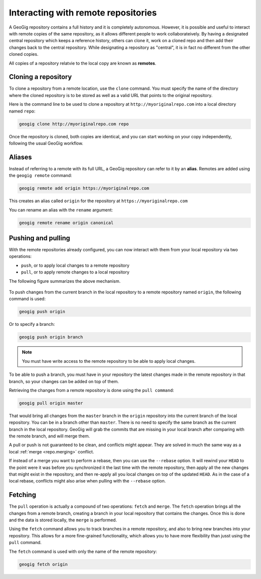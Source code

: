 .. _repo.remotes:

Interacting with remote repositories
====================================

A GeoGig repository contains a full history and it is completely autonomous. However, it is possible and useful to interact with remote copies of the same repository, as it allows different people to work collaborateively. By having a designated central repository which keeps a reference history, others can clone it, work on a cloned repo and then add their changes back to the central repository. While designating a repository as "central", it is in fact no different from the other cloned copies.

All copies of a repository relatvie to the local copy are known as **remotes**.

Cloning a repository
--------------------

To clone a repository from a remote location, use the ``clone`` command. You must specify the name of the directory where the cloned repository is to be stored as well as a valid URL that points to the original repository.

Here is the command line to be used to clone a repository at ``http://myoriginalrepo.com`` into a local directory named ``repo``:

.. code-block:: console

   geogig clone http://myoriginalrepo.com repo

Once the repository is cloned, both copies are identical, and you can start working on your copy independently, following the usual GeoGig workflow.

Aliases
-------

Instead of referring to a remote with its full URL, a GeoGig repository can refer to it by an **alias**. Remotes are added using the ``geogig remote`` command:

.. code-block:: console

   geogig remote add origin https://myoriginalrepo.com

This creates an alias called ``origin`` for the repository at ``https://myoriginalrepo.com``

You can rename an alias with the ``rename`` argument:

.. code-block:: console

   geogig remote rename origin canonical

Pushing and pulling
-------------------

With the remote repositories already configured, you can now interact with them from your local repository via two operations:

* ``push``, or to apply local changes to a remote repository
* ``pull``, or to apply remote changes to a local repository

The following figure summarizes the above mechanism.

.. figure:: ../img/geogig_workflow_remotes.png

To push changes from the current branch in the local repository to a remote repository named ``origin``, the following command is used:

.. code-block:: console

   geogig push origin

Or to specify a branch:

.. code-block:: console

   geogig push origin branch

.. note:: You must have write access to the remote repository to be able to apply local changes.

To be able to push a branch, you must have in your repository the latest changes made in the remote repository in that branch, so your changes can be added on top of them.

Retrieving the changes from a remote repository is done using the ``pull command``:

.. code-block:: console

   geogig pull origin master

That would bring all changes from the ``master`` branch in the ``origin`` repository into the current branch of the local repository. You can be in a branch other than ``master``. There is no need to specify the same branch as the current branch in the local repository. GeoGig will grab the commits that are missing in your local branch after comparing with the remote branch, and will merge them.

A pull or push is not guaranteed to be clean, and conflicts might appear. They are solved in much the same way as a local :ref:`merge <repo.merging>` conflict.

If instead of a merge you want to perform a rebase, then you can use the ``--rebase`` option. It will rewind your ``HEAD`` to the point were it was before you synchronized it the last time with the remote repository, then apply all the new changes that might exist in the repository, and then re-apply all you local changes on top of the updated ``HEAD``. As in the case of a local rebase, conflicts might also arise when pulling with the ``--rebase`` option.


Fetching
--------

The ``pull`` operation is actually a compound of two operations: ``fetch`` and ``merge``. The ``fetch`` operation brings all the changes from a remote branch, creating a branch in your local repository that contains the changes. Once this is done and the data is stored locally, the ``merge`` is performed.

Using the ``fetch`` command allows you to track branches in a remote repository, and also to bring new branches into your repository. This allows for a more fine-grained functionality, which allows you to have more flexibility than jusst using the ``pull`` command.

The ``fetch`` command is used with only the name of the remote repository:

.. code-block:: console

   geogig fetch origin

